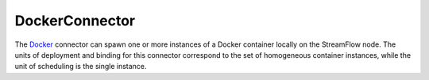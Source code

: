 ===============
DockerConnector
===============

The `Docker <https://www.docker.com/>`_ connector can spawn one or more instances of a Docker container locally on the StreamFlow node. The units of deployment and binding for this connector correspond to the set of homogeneous container instances, while the unit of scheduling is the single instance.

.. jsonschema:: ../../../streamflow/config/schemas/v1.0/docker.json
    :lift_description: true